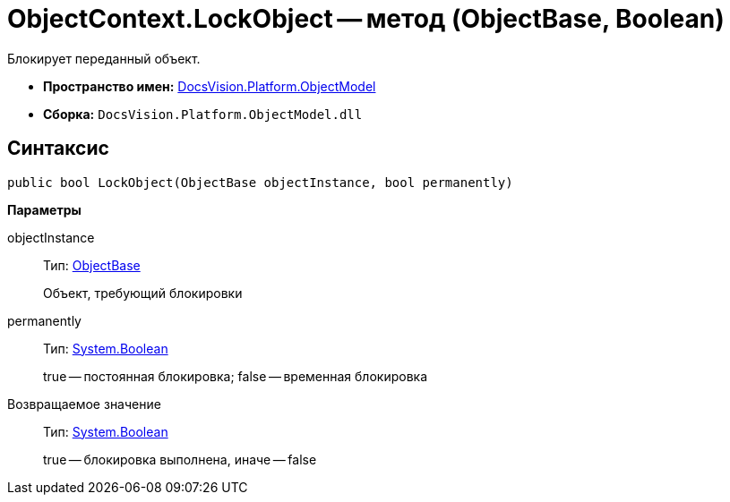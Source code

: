 = ObjectContext.LockObject -- метод (ObjectBase, Boolean)

Блокирует переданный объект.

* *Пространство имен:* xref:api/DocsVision/Platform/ObjectModel/ObjectModel_NS.adoc[DocsVision.Platform.ObjectModel]
* *Сборка:* `DocsVision.Platform.ObjectModel.dll`

== Синтаксис

[source,csharp]
----
public bool LockObject(ObjectBase objectInstance, bool permanently)
----

*Параметры*

objectInstance::
Тип: xref:api/DocsVision/Platform/ObjectModel/ObjectBase_CL.adoc[ObjectBase]
+
Объект, требующий блокировки
permanently::
Тип: http://msdn.microsoft.com/ru-ru/library/system.boolean.aspx[System.Boolean]
+
true -- постоянная блокировка; false -- временная блокировка

Возвращаемое значение::
Тип: http://msdn.microsoft.com/ru-ru/library/system.boolean.aspx[System.Boolean]
+
true -- блокировка выполнена, иначе -- false
